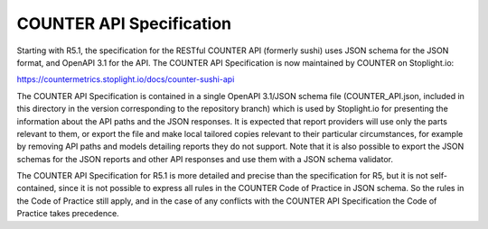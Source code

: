 COUNTER API Specification
=========================

Starting with R5.1, the specification for the RESTful COUNTER API (formerly sushi) uses JSON schema for the JSON format, and OpenAPI 3.1 for the API. The COUNTER API Specification is now maintained by COUNTER on Stoplight.io:

https://countermetrics.stoplight.io/docs/counter-sushi-api

The COUNTER API Specification is contained in a single OpenAPI 3.1/JSON schema file (COUNTER_API.json, included in this directory in the version corresponding to the repository branch) which is used by Stoplight.io for presenting the information about the API paths and the JSON responses. It is expected that report providers will use only the parts relevant to them, or export the file and make local tailored copies relevant to their particular circumstances, for example by removing API paths and models detailing reports they do not support. Note that it is also possible to export the JSON schemas for the JSON reports and other API responses and use them with a JSON schema validator.

The COUNTER API Specification for R5.1 is more detailed and precise than the specification for R5, but it is not self-contained, since it is not possible to express all rules in the COUNTER Code of Practice in JSON schema. So the rules in the Code of Practice still apply, and in the case of any conflicts with the COUNTER API Specification the Code of Practice takes precedence.
